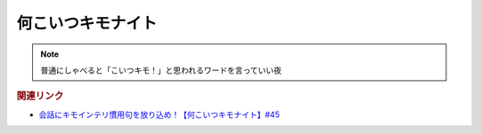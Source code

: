 何こいつキモナイト
============================
.. note:: 
  普通にしゃべると「こいつキモ！」と思われるワードを言っていい夜


.. rubric:: 関連リンク
* `会話にキモインテリ慣用句を放り込め！【何こいつキモナイト】#45`_

.. _会話にキモインテリ慣用句を放り込め！【何こいつキモナイト】#45: https://www.youtube.com/watch?v=o9xAhJ2ZbRQ
